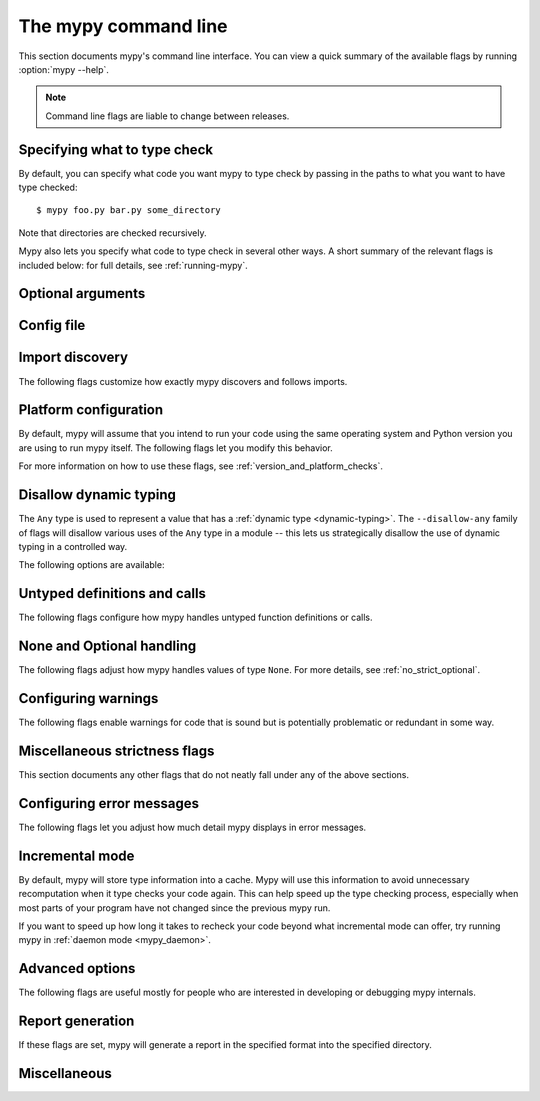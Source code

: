 .. _command-line:

.. program:: mypy

The mypy command line
=====================

This section documents mypy's command line interface. You can view
a quick summary of the available flags by running :option:`mypy --help`.

.. note::

   Command line flags are liable to change between releases.


Specifying what to type check
*****************************

By default, you can specify what code you want mypy to type check
by passing in the paths to what you want to have type checked::

    $ mypy foo.py bar.py some_directory

Note that directories are checked recursively.

Mypy also lets you specify what code to type check in several other
ways. A short summary of the relevant flags is included below:
for full details, see :ref:`running-mypy`.

.. option:: -m MODULE, --module MODULE

    Asks mypy to type check the provided module. This flag may be
    repeated multiple times.

    Mypy *will not* recursively type check any submodules of the provided
    module.

.. option:: -p PACKAGE, --package PACKAGE

    Asks mypy to type check the provided package. This flag may be
    repeated multiple times.

    Mypy *will* recursively type check any submodules of the provided
    package. This flag is identical to :option:`--module` apart from this
    behavior.

.. option:: -c PROGRAM_TEXT, --command PROGRAM_TEXT

    Asks mypy to type check the provided string as a program.


.. option:: --exclude

    A regular expression that matches file names, directory names and paths
    which mypy should ignore while recursively discovering files to check.
    Use forward slashes on all platforms.

    For instance, to avoid discovering any files named `setup.py` you could
    pass ``--exclude '/setup\.py$'``. Similarly, you can ignore discovering
    directories with a given name by e.g. ``--exclude /build/`` or
    those matching a subpath with ``--exclude /project/vendor/``. To ignore
    multiple files / directories / paths, you can provide the --exclude
    flag more than once, e.g ``--exclude '/setup\.py$' --exclude '/build/'``.

    Note that this flag only affects recursive directory tree discovery, that
    is, when mypy is discovering files within a directory tree or submodules of
    a package to check. If you pass a file or module explicitly it will still be
    checked. For instance, ``mypy --exclude '/setup.py$'
    but_still_check/setup.py``.

    In particular, ``--exclude`` does not affect mypy's :ref:`import following
    <follow-imports>`. You can use a per-module :confval:`follow_imports` config
    option to additionally avoid mypy from following imports and checking code
    you do not wish to be checked.

    Note that mypy will never recursively discover files and directories named
    "site-packages", "node_modules" or "__pycache__", or those whose name starts
    with a period, exactly as ``--exclude
    '/(site-packages|node_modules|__pycache__|\..*)/$'`` would. Mypy will also
    never recursively discover files with extensions other than ``.py`` or
    ``.pyi``.


Optional arguments
******************

.. option:: -h, --help

    Show help message and exit.

.. option:: -v, --verbose

    More verbose messages.

.. option:: -V, --version

    Show program's version number and exit.

.. _config-file-flag:

Config file
***********

.. option:: --config-file CONFIG_FILE

    This flag makes mypy read configuration settings from the given file.

    By default settings are read from ``mypy.ini``, ``.mypy.ini``, ``pyproject.toml``, or ``setup.cfg``
    in the current directory. Settings override mypy's built-in defaults and
    command line flags can override settings.

    Specifying :option:`--config-file= <--config-file>` (with no filename) will ignore *all*
    config files.

    See :ref:`config-file` for the syntax of configuration files.

.. option:: --warn-unused-configs

    This flag makes mypy warn about unused ``[mypy-<pattern>]`` config
    file sections.
    (This requires turning off incremental mode using :option:`--no-incremental`.)


.. _import-discovery:

Import discovery
****************

The following flags customize how exactly mypy discovers and follows
imports.

.. option:: --explicit-package-bases

    This flag tells mypy that top-level packages will be based in either the
    current directory, or a member of the ``MYPYPATH`` environment variable or
    :confval:`mypy_path` config option. This option is only useful in
    in the absence of `__init__.py`. See :ref:`Mapping file
    paths to modules <mapping-paths-to-modules>` for details.

.. option:: --ignore-missing-imports

    This flag makes mypy ignore all missing imports. It is equivalent
    to adding ``# type: ignore`` comments to all unresolved imports
    within your codebase.

    Note that this flag does *not* suppress errors about missing names
    in successfully resolved modules. For example, if one has the
    following files::

        package/__init__.py
        package/mod.py

    Then mypy will generate the following errors with :option:`--ignore-missing-imports`:

    .. code-block:: python

        import package.unknown      # No error, ignored
        x = package.unknown.func()  # OK. 'func' is assumed to be of type 'Any'

        from package import unknown          # No error, ignored
        from package.mod import NonExisting  # Error: Module has no attribute 'NonExisting'

    For more details, see :ref:`ignore-missing-imports`.

.. option:: --follow-imports {normal,silent,skip,error}

    This flag adjusts how mypy follows imported modules that were not
    explicitly passed in via the command line.

    The default option is ``normal``: mypy will follow and type check
    all modules. For more information on what the other options do,
    see :ref:`Following imports <follow-imports>`.

.. option:: --python-executable EXECUTABLE

    This flag will have mypy collect type information from :pep:`561`
    compliant packages installed for the Python executable ``EXECUTABLE``.
    If not provided, mypy will use PEP 561 compliant packages installed for
    the Python executable running mypy.

    See :ref:`installed-packages` for more on making PEP 561 compliant packages.

.. option:: --no-site-packages

    This flag will disable searching for :pep:`561` compliant packages. This
    will also disable searching for a usable Python executable.

    Use this  flag if mypy cannot find a Python executable for the version of
    Python being checked, and you don't need to use PEP 561 typed packages.
    Otherwise, use :option:`--python-executable`.

.. option:: --no-silence-site-packages

    By default, mypy will suppress any error messages generated within :pep:`561`
    compliant packages. Adding this flag will disable this behavior.

.. option:: --fast-module-lookup

    The default logic used to scan through search paths to resolve imports has a
    quadratic worse-case behavior in some cases, which is for instance triggered
    by a large number of folders sharing a top-level namespace as in::

        foo/
            company/
                foo/
                    a.py
        bar/
            company/
                bar/
                    b.py
        baz/
            company/
                baz/
                    c.py
        ...

    If you are in this situation, you can enable an experimental fast path by
    setting the :option:`--fast-module-lookup` option.


.. option:: --no-namespace-packages

    This flag disables import discovery of namespace packages (see :pep:`420`).
    In particular, this prevents discovery of packages that don't have an
    ``__init__.py`` (or ``__init__.pyi``) file.

    This flag affects how mypy finds modules and packages explicitly passed on
    the command line. It also affects how mypy determines fully qualified module
    names for files passed on the command line. See :ref:`Mapping file paths to
    modules <mapping-paths-to-modules>` for details.


.. _platform-configuration:

Platform configuration
**********************

By default, mypy will assume that you intend to run your code using the same
operating system and Python version you are using to run mypy itself. The
following flags let you modify this behavior.

For more information on how to use these flags, see :ref:`version_and_platform_checks`.

.. option:: --python-version X.Y

    This flag will make mypy type check your code as if it were
    run under Python version X.Y. Without this option, mypy will default to using
    whatever version of Python is running mypy.

    This flag will attempt to find a Python executable of the corresponding
    version to search for :pep:`561` compliant packages. If you'd like to
    disable this, use the :option:`--no-site-packages` flag (see
    :ref:`import-discovery` for more details).

.. option:: --platform PLATFORM

    This flag will make mypy type check your code as if it were
    run under the given operating system. Without this option, mypy will
    default to using whatever operating system you are currently using.

    The ``PLATFORM`` parameter may be any string supported by
    :py:data:`sys.platform`.

.. _always-true:

.. option:: --always-true NAME

    This flag will treat all variables named ``NAME`` as
    compile-time constants that are always true.  This flag may
    be repeated.

.. option:: --always-false NAME

    This flag will treat all variables named ``NAME`` as
    compile-time constants that are always false.  This flag may
    be repeated.


.. _disallow-dynamic-typing:

Disallow dynamic typing
***********************

The ``Any`` type is used to represent a value that has a :ref:`dynamic type <dynamic-typing>`.
The ``--disallow-any`` family of flags will disallow various uses of the ``Any`` type in
a module -- this lets us strategically disallow the use of dynamic typing in a controlled way.

The following options are available:

.. option:: --disallow-any-unimported

    This flag disallows usage of types that come from unfollowed imports
    (such types become aliases for ``Any``). Unfollowed imports occur either
    when the imported module does not exist or when :option:`--follow-imports=skip <--follow-imports>`
    is set.

.. option:: --disallow-any-expr

    This flag disallows all expressions in the module that have type ``Any``.
    If an expression of type ``Any`` appears anywhere in the module
    mypy will output an error unless the expression is immediately
    used as an argument to :py:func:`~typing.cast` or assigned to a variable with an
    explicit type annotation.

    In addition, declaring a variable of type ``Any``
    or casting to type ``Any`` is not allowed. Note that calling functions
    that take parameters of type ``Any`` is still allowed.

.. option:: --disallow-any-decorated

    This flag disallows functions that have ``Any`` in their signature
    after decorator transformation.

.. option:: --disallow-any-explicit

    This flag disallows explicit ``Any`` in type positions such as type
    annotations and generic type parameters.

.. option:: --disallow-any-generics

    This flag disallows usage of generic types that do not specify explicit
    type parameters. For example, you can't use a bare ``x: list``. Instead, you
    must always write something like ``x: list[int]``.

.. option:: --disallow-subclassing-any

    This flag reports an error whenever a class subclasses a value of
    type ``Any``.  This may occur when the base class is imported from
    a module that doesn't exist (when using
    :option:`--ignore-missing-imports`) or is
    ignored due to :option:`--follow-imports=skip <--follow-imports>` or a
    ``# type: ignore`` comment on the ``import`` statement.

    Since the module is silenced, the imported class is given a type of ``Any``.
    By default mypy will assume that the subclass correctly inherited
    the base class even though that may not actually be the case.  This
    flag makes mypy raise an error instead.


.. _untyped-definitions-and-calls:

Untyped definitions and calls
*****************************

The following flags configure how mypy handles untyped function
definitions or calls.

.. option:: --disallow-untyped-calls

    This flag reports an error whenever a function with type annotations
    calls a function defined without annotations.

.. option:: --disallow-untyped-defs

    This flag reports an error whenever it encounters a function definition
    without type annotations.

.. option:: --disallow-incomplete-defs

    This flag reports an error whenever it encounters a partly annotated
    function definition.

.. option:: --check-untyped-defs

    This flag is less severe than the previous two options -- it type checks
    the body of every function, regardless of whether it has type annotations.
    (By default the bodies of functions without annotations are not type
    checked.)

    It will assume all arguments have type ``Any`` and always infer ``Any``
    as the return type.

.. option:: --disallow-untyped-decorators

    This flag reports an error whenever a function with type annotations
    is decorated with a decorator without annotations.


.. _none-and-optional-handling:

None and Optional handling
**************************

The following flags adjust how mypy handles values of type ``None``.
For more details, see :ref:`no_strict_optional`.

.. _implicit-optional:

.. option:: --implicit-optional

    This flag causes mypy to treat arguments with a ``None``
    default value as having an implicit :py:data:`~typing.Optional` type.

    For example, if this flag is set, mypy would assume that the ``x``
    parameter is actually of type ``Optional[int]`` in the code snippet below
    since the default parameter is ``None``:

    .. code-block:: python

        def foo(x: int = None) -> None:
            print(x)

    **Note:** This was disabled by default starting in mypy 0.980.

.. option:: --no-strict-optional

    This flag disables strict checking of :py:data:`~typing.Optional`
    types and ``None`` values. With this option, mypy doesn't
    generally check the use of ``None`` values -- they are valid
    everywhere. See :ref:`no_strict_optional` for more about this feature.

    **Note:** Strict optional checking was enabled by default starting in
    mypy 0.600, and in previous versions it had to be explicitly enabled
    using ``--strict-optional`` (which is still accepted).


.. _configuring-warnings:

Configuring warnings
********************

The following flags enable warnings for code that is sound but is
potentially problematic or redundant in some way.

.. option:: --warn-redundant-casts

    This flag will make mypy report an error whenever your code uses
    an unnecessary cast that can safely be removed.

.. option:: --warn-unused-ignores

    This flag will make mypy report an error whenever your code uses
    a ``# type: ignore`` comment on a line that is not actually
    generating an error message.

    This flag, along with the :option:`--warn-redundant-casts` flag, are both
    particularly useful when you are upgrading mypy. Previously,
    you may have needed to add casts or ``# type: ignore`` annotations
    to work around bugs in mypy or missing stubs for 3rd party libraries.

    These two flags let you discover cases where either workarounds are
    no longer necessary.

.. option:: --no-warn-no-return

    By default, mypy will generate errors when a function is missing
    return statements in some execution paths. The only exceptions
    are when:

    -   The function has a ``None`` or ``Any`` return type
    -   The function has an empty body and is marked as an abstract method,
        is in a protocol class, or is in a stub file
    -  The execution path can never return; for example, if an exception
        is always raised

    Passing in :option:`--no-warn-no-return` will disable these error
    messages in all cases.

.. option:: --warn-return-any

    This flag causes mypy to generate a warning when returning a value
    with type ``Any`` from a function declared with a non-``Any`` return type.

.. option:: --warn-unreachable

    This flag will make mypy report an error whenever it encounters
    code determined to be unreachable or redundant after performing type analysis.
    This can be a helpful way of detecting certain kinds of bugs in your code.

    For example, enabling this flag will make mypy report that the ``x > 7``
    check is redundant and that the ``else`` block below is unreachable.

    .. code-block:: python

        def process(x: int) -> None:
            # Error: Right operand of "or" is never evaluated
            if isinstance(x, int) or x > 7:
                # Error: Unsupported operand types for + ("int" and "str")
                print(x + "bad")
            else:
                # Error: 'Statement is unreachable' error
                print(x + "bad")

    To help prevent mypy from generating spurious warnings, the "Statement is
    unreachable" warning will be silenced in exactly two cases:

    1.  When the unreachable statement is a ``raise`` statement, is an
        ``assert False`` statement, or calls a function that has the :py:data:`~typing.NoReturn`
        return type hint. In other words, when the unreachable statement
        throws an error or terminates the program in some way.
    2.  When the unreachable statement was *intentionally* marked as unreachable
        using :ref:`version_and_platform_checks`.

    .. note::

        Mypy currently cannot detect and report unreachable or redundant code
        inside any functions using :ref:`type-variable-value-restriction`.

        This limitation will be removed in future releases of mypy.


.. _miscellaneous-strictness-flags:

Miscellaneous strictness flags
******************************

This section documents any other flags that do not neatly fall under any
of the above sections.

.. option:: --allow-untyped-globals

    This flag causes mypy to suppress errors caused by not being able to fully
    infer the types of global and class variables.

.. option:: --allow-redefinition

    By default, mypy won't allow a variable to be redefined with an
    unrelated type. This flag enables redefinition of a variable with an
    arbitrary type *in some contexts*: only redefinitions within the
    same block and nesting depth as the original definition are allowed.
    Example where this can be useful:

    .. code-block:: python

       def process(items: list[str]) -> None:
           # 'items' has type list[str]
           items = [item.split() for item in items]
           # 'items' now has type list[list[str]]

    The variable must be used before it can be redefined:

    .. code-block:: python

        def process(items: list[str]) -> None:
           items = "mypy"  # invalid redefinition to str because the variable hasn't been used yet
           print(items)
           items = "100"  # valid, items now has type str
           items = int(items)  # valid, items now has type int

.. option:: --local-partial-types

    In mypy, the most common cases for partial types are variables initialized using ``None``,
    but without explicit ``Optional`` annotations. By default, mypy won't check partial types
    spanning module top level or class top level. This flag changes the behavior to only allow
    partial types at local level, therefore it disallows inferring variable type for ``None``
    from two assignments in different scopes. For example:

    .. code-block:: python

        from typing import Optional

        a = None  # Need type annotation here if using --local-partial-types
        b: Optional[int] = None

        class Foo:
            bar = None  # Need type annotation here if using --local-partial-types
            baz: Optional[int] = None

            def __init__(self) -> None:
                self.bar = 1

        reveal_type(Foo().bar)  # Union[int, None] without --local-partial-types

    Note: this option is always implicitly enabled in mypy daemon and will become
    enabled by default for mypy in a future release.

.. option:: --no-implicit-reexport

    By default, imported values to a module are treated as exported and mypy allows
    other modules to import them. This flag changes the behavior to not re-export unless
    the item is imported using from-as or is included in ``__all__``. Note this is
    always treated as enabled for stub files. For example:

    .. code-block:: python

       # This won't re-export the value
       from foo import bar

       # Neither will this
       from foo import bar as bang

       # This will re-export it as bar and allow other modules to import it
       from foo import bar as bar

       # This will also re-export bar
       from foo import bar
       __all__ = ['bar']


.. option:: --strict-equality

    By default, mypy allows always-false comparisons like ``42 == 'no'``.
    Use this flag to prohibit such comparisons of non-overlapping types, and
    similar identity and container checks:

    .. code-block:: python

       from typing import Text

       items: list[int]
       if 'some string' in items:  # Error: non-overlapping container check!
           ...

       text: Text
       if text != b'other bytes':  # Error: non-overlapping equality check!
           ...

       assert text is not None  # OK, check against None is allowed as a special case.

.. option:: --strict

    This flag mode enables all optional error checking flags.  You can see the
    list of flags enabled by strict mode in the full :option:`mypy --help` output.

    Note: the exact list of flags enabled by running :option:`--strict` may change
    over time.

.. option:: --disable-error-code

    This flag allows disabling one or multiple error codes globally.
    See :ref:`error-codes` for more information.

    .. code-block:: python

        # no flag
        x = 'a string'
        x.trim()  # error: "str" has no attribute "trim"  [attr-defined]

        # When using --disable-error-code attr-defined
        x = 'a string'
        x.trim()

.. option:: --enable-error-code

    This flag allows enabling one or multiple error codes globally.
    See :ref:`error-codes` for more information.

    Note: This flag will override disabled error codes from the
    :option:`--disable-error-code <mypy --disable-error-code>` flag.

    .. code-block:: python

        # When using --disable-error-code attr-defined
        x = 'a string'
        x.trim()

        # --disable-error-code attr-defined --enable-error-code attr-defined
        x = 'a string'
        x.trim()  # error: "str" has no attribute "trim"  [attr-defined]

.. _configuring-error-messages:

Configuring error messages
**************************

The following flags let you adjust how much detail mypy displays
in error messages.

.. option:: --show-error-context

    This flag will precede all errors with "note" messages explaining the
    context of the error. For example, consider the following program:

    .. code-block:: python

        class Test:
            def foo(self, x: int) -> int:
                return x + "bar"

    Mypy normally displays an error message that looks like this::

        main.py:3: error: Unsupported operand types for + ("int" and "str")

    If we enable this flag, the error message now looks like this::

        main.py: note: In member "foo" of class "Test":
        main.py:3: error: Unsupported operand types for + ("int" and "str")

.. option:: --show-column-numbers

    This flag will add column offsets to error messages.
    For example, the following indicates an error in line 12, column 9
    (note that column offsets are 0-based)::

        main.py:12:9: error: Unsupported operand types for / ("int" and "str")

.. option:: --show-error-end

    This flag will make mypy show not just that start position where
    an error was detected, but also the end position of the relevant expression.
    This way various tools can easily highlight the whole error span. The format is
    ``file:line:column:end_line:end_column``. This option implies
    ``--show-column-numbers``.

.. option:: --hide-error-codes

    This flag will hide the error code ``[<code>]`` from error messages. By default, the error
    code is shown after each error message::

        prog.py:1: error: "str" has no attribute "trim"  [attr-defined]

    See :ref:`error-codes` for more information.

.. option:: --pretty

    Use visually nicer output in error messages: use soft word wrap,
    show source code snippets, and show error location markers.

.. option:: --no-color-output

    This flag will disable color output in error messages, enabled by default.

.. option:: --no-error-summary

    This flag will disable error summary. By default mypy shows a summary line
    including total number of errors, number of files with errors, and number
    of files checked.

.. option:: --show-absolute-path

    Show absolute paths to files.

.. option:: --soft-error-limit N

    This flag will adjust the limit after which mypy will (sometimes)
    disable reporting most additional errors. The limit only applies
    if it seems likely that most of the remaining errors will not be
    useful or they may be overly noisy. If ``N`` is negative, there is
    no limit. The default limit is 200.


.. _incremental:

Incremental mode
****************

By default, mypy will store type information into a cache. Mypy
will use this information to avoid unnecessary recomputation when
it type checks your code again.  This can help speed up the type
checking process, especially when most parts of your program have
not changed since the previous mypy run.

If you want to speed up how long it takes to recheck your code
beyond what incremental mode can offer, try running mypy in
:ref:`daemon mode <mypy_daemon>`.

.. option:: --no-incremental

    This flag disables incremental mode: mypy will no longer reference
    the cache when re-run.

    Note that mypy will still write out to the cache even when
    incremental mode is disabled: see the :option:`--cache-dir` flag below
    for more details.

.. option:: --cache-dir DIR

    By default, mypy stores all cache data inside of a folder named
    ``.mypy_cache`` in the current directory. This flag lets you
    change this folder. This flag can also be useful for controlling
    cache use when using :ref:`remote caching <remote-cache>`.

    This setting will override the ``MYPY_CACHE_DIR`` environment
    variable if it is set.

    Mypy will also always write to the cache even when incremental
    mode is disabled so it can "warm up" the cache. To disable
    writing to the cache, use ``--cache-dir=/dev/null`` (UNIX)
    or ``--cache-dir=nul`` (Windows).

.. option:: --sqlite-cache

    Use an `SQLite`_ database to store the cache.

.. option:: --cache-fine-grained

    Include fine-grained dependency information in the cache for the mypy daemon.

.. option:: --skip-version-check

    By default, mypy will ignore cache data generated by a different
    version of mypy. This flag disables that behavior.

.. option:: --skip-cache-mtime-checks

    Skip cache internal consistency checks based on mtime.


Advanced options
****************

The following flags are useful mostly for people who are interested
in developing or debugging mypy internals.

.. option:: --pdb

    This flag will invoke the Python debugger when mypy encounters
    a fatal error.

.. option:: --show-traceback, --tb

    If set, this flag will display a full traceback when mypy
    encounters a fatal error.

.. option:: --raise-exceptions

    Raise exception on fatal error.

.. option:: --custom-typing-module MODULE

    This flag lets you use a custom module as a substitute for the
    :py:mod:`typing` module.

.. option:: --custom-typeshed-dir DIR

    This flag specifies the directory where mypy looks for standard library typeshed
    stubs, instead of the typeshed that ships with mypy.  This is
    primarily intended to make it easier to test typeshed changes before
    submitting them upstream, but also allows you to use a forked version of
    typeshed.

    Note that this doesn't affect third-party library stubs. To test third-party stubs,
    for example try ``MYPYPATH=stubs/six mypy ...``.

.. _warn-incomplete-stub:

.. option:: --warn-incomplete-stub

    This flag modifies both the :option:`--disallow-untyped-defs` and
    :option:`--disallow-incomplete-defs` flags so they also report errors
    if stubs in typeshed are missing type annotations or has incomplete
    annotations. If both flags are missing, :option:`--warn-incomplete-stub`
    also does nothing.

    This flag is mainly intended to be used by people who want contribute
    to typeshed and would like a convenient way to find gaps and omissions.

    If you want mypy to report an error when your codebase *uses* an untyped
    function, whether that function is defined in typeshed or not, use the
    :option:`--disallow-untyped-calls` flag. See :ref:`untyped-definitions-and-calls`
    for more details.

.. _shadow-file:

.. option:: --shadow-file SOURCE_FILE SHADOW_FILE

    When mypy is asked to type check ``SOURCE_FILE``, this flag makes mypy
    read from and type check the contents of ``SHADOW_FILE`` instead. However,
    diagnostics will continue to refer to ``SOURCE_FILE``.

    Specifying this argument multiple times (``--shadow-file X1 Y1 --shadow-file X2 Y2``)
    will allow mypy to perform multiple substitutions.

    This allows tooling to create temporary files with helpful modifications
    without having to change the source file in place. For example, suppose we
    have a pipeline that adds ``reveal_type`` for certain variables.
    This pipeline is run on ``original.py`` to produce ``temp.py``.
    Running ``mypy --shadow-file original.py temp.py original.py`` will then
    cause mypy to type check the contents of ``temp.py`` instead of  ``original.py``,
    but error messages will still reference ``original.py``.


Report generation
*****************

If these flags are set, mypy will generate a report in the specified
format into the specified directory.

.. option:: --any-exprs-report DIR

    Causes mypy to generate a text file report documenting how many
    expressions of type ``Any`` are present within your codebase.

.. option:: --cobertura-xml-report DIR

    Causes mypy to generate a Cobertura XML type checking coverage report.

    To generate this report, you must either manually install the `lxml`_
    library or specify mypy installation with the setuptools extra
    ``mypy[reports]``.

.. option:: --html-report / --xslt-html-report DIR

    Causes mypy to generate an HTML type checking coverage report.

    To generate this report, you must either manually install the `lxml`_
    library or specify mypy installation with the setuptools extra
    ``mypy[reports]``.

.. option:: --linecount-report DIR

    Causes mypy to generate a text file report documenting the functions
    and lines that are typed and untyped within your codebase.

.. option:: --linecoverage-report DIR

    Causes mypy to generate a JSON file that maps each source file's
    absolute filename to a list of line numbers that belong to typed
    functions in that file.

.. option:: --lineprecision-report DIR

    Causes mypy to generate a flat text file report with per-module
    statistics of how many lines are typechecked etc.

.. option:: --txt-report / --xslt-txt-report DIR

    Causes mypy to generate a text file type checking coverage report.

    To generate this report, you must either manually install the `lxml`_
    library or specify mypy installation with the setuptools extra
    ``mypy[reports]``.

.. option:: --xml-report DIR

    Causes mypy to generate an XML type checking coverage report.

    To generate this report, you must either manually install the `lxml`_
    library or specify mypy installation with the setuptools extra
    ``mypy[reports]``.

Miscellaneous
*************

.. option:: --install-types

    This flag causes mypy to install known missing stub packages for
    third-party libraries using pip.  It will display the pip command
    that will be run, and expects a confirmation before installing
    anything. For security reasons, these stubs are limited to only a
    small subset of manually selected packages that have been
    verified by the typeshed team. These packages include only stub
    files and no executable code.

    If you use this option without providing any files or modules to
    type check, mypy will install stub packages suggested during the
    previous mypy run. If there are files or modules to type check,
    mypy first type checks those, and proposes to install missing
    stubs at the end of the run, but only if any missing modules were
    detected.

    .. note::

        This is new in mypy 0.900. Previous mypy versions included a
        selection of third-party package stubs, instead of having
        them installed separately.

.. option:: --non-interactive

   When used together with :option:`--install-types <mypy
   --install-types>`, this causes mypy to install all suggested stub
   packages using pip without asking for confirmation, and then
   continues to perform type checking using the installed stubs, if
   some files or modules are provided to type check.

   This is implemented as up to two mypy runs internally. The first run
   is used to find missing stub packages, and output is shown from
   this run only if no missing stub packages were found. If missing
   stub packages were found, they are installed and then another run
   is performed.

.. option:: --junit-xml JUNIT_XML

    Causes mypy to generate a JUnit XML test result document with
    type checking results. This can make it easier to integrate mypy
    with continuous integration (CI) tools.

.. option:: --find-occurrences CLASS.MEMBER

    This flag will make mypy print out all usages of a class member
    based on static type information. This feature is experimental.

.. option:: --scripts-are-modules

    This flag will give command line arguments that appear to be
    scripts (i.e. files whose name does not end in ``.py``)
    a module name derived from the script name rather than the fixed
    name :py:mod:`__main__`.

    This lets you check more than one script in a single mypy invocation.
    (The default :py:mod:`__main__` is technically more correct, but if you
    have many scripts that import a large package, the behavior enabled
    by this flag is often more convenient.)

.. option:: --enable-incomplete-feature FEATURE
    
    This flag will enable support of incomplete/experimental features for
    early preview. Currently available features are ``Unpack`` and ``TypeVarTuple``

.. _lxml: https://pypi.org/project/lxml/
.. _SQLite: https://www.sqlite.org/
